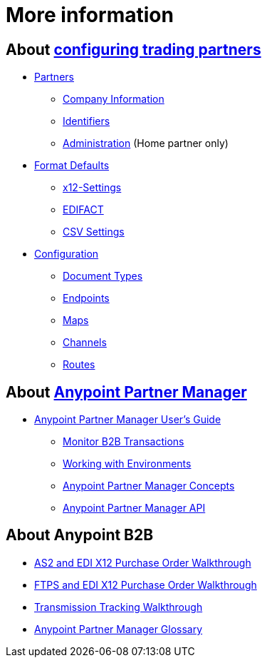 = More information

== About link:/anypoint-b2b/configure-trading-partners[configuring trading partners]

** link:/anypoint-b2b/partners[Partners]
*** link:/anypoint-b2b/company-information[Company Information]
*** link:/anypoint-b2b/identifiers[Identifiers]
*** link:/anypoint-b2b/administration[Administration] (Home partner only)

** link:/anypoint-b2b/format-defaults[Format Defaults]
*** link:/anypoint-b2b/x12-settings[x12-Settings]
*** link:/anypoint-b2b/edifact-settings[EDIFACT]
*** link:/anypoint-b2b/csv-settings[CSV Settings]

** link:/anypoint-b2b/configuration[Configuration]
*** link:/anypoint-b2b/document-types[Document Types]
*** link:/anypoint-b2b/endpoints[Endpoints]
*** link:/anypoint-b2b/maps[Maps]
*** link:/anypoint-b2b/channels[Channels]
*** link:/anypoint-b2b/routes[Routes]

== About link:/anypoint-b2b/anypoint-partner-manager[Anypoint Partner Manager]

* link:/anypoint-b2b/anypoint-partner-manager-users-guide[Anypoint Partner Manager User's Guide]

** link:/anypoint-b2b/monitor-b2b-transactions[Monitor B2B Transactions]
** link:/anypoint-b2b/working-with-environments[Working with Environments]
** link:/anypoint-b2b/anypoint-partner-manager-concepts[Anypoint Partner Manager Concepts]
** link:/anypoint-b2b/anypoint-partner-manager-api[Anypoint Partner Manager API]

== About Anypoint B2B

* link:/anypoint-b2b/as2-and-edi-x12-purchase-order-walkthrough[AS2 and EDI X12 Purchase Order Walkthrough]
* link:/anypoint-b2b/ftps-and-edi-x12-purchase-order-walkthrough[FTPS and EDI X12 Purchase Order Walkthrough]
* link:/anypoint-b2b/transmission-tracking-walkthrough[Transmission Tracking Walkthrough]
* link:/anypoint-b2b/anypoint-partner-manager-glossary[Anypoint Partner Manager Glossary]
